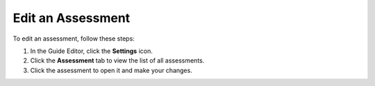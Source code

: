 .. meta::
   :description: Edit an assessment by clicking on the settings icon and and clicking the assessment tab.
   
.. _edit-assessment:

Edit an Assessment
==================
To edit an assessment, follow these steps:

1. In the Guide Editor, click the **Settings** icon.

2. Click the **Assessment** tab to view the list of all assessments.

3. Click the assessment to open it and make your changes.